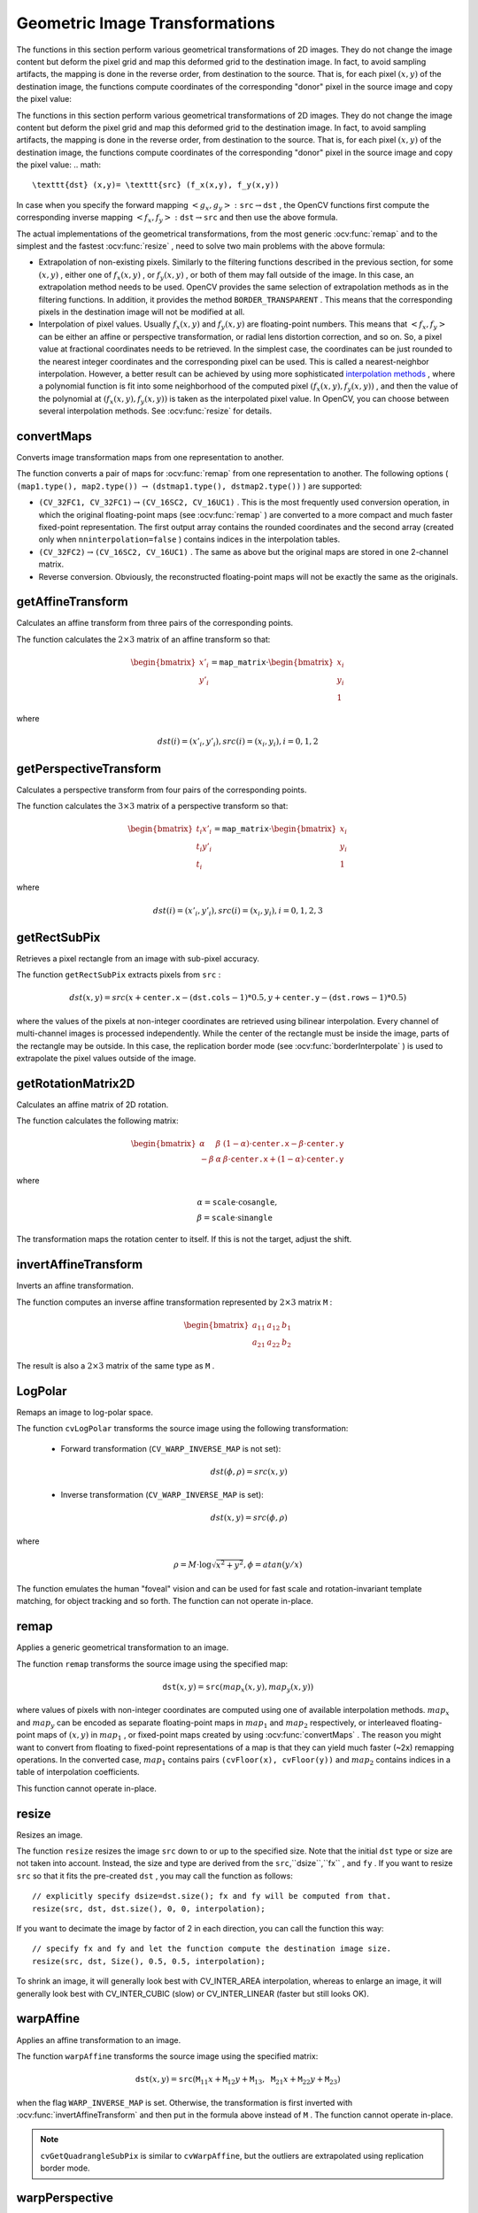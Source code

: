 Geometric Image Transformations
===============================
.. highlight:: cpp

The functions in this section perform various geometrical transformations of 2D images. They do not change the image content but deform the pixel grid and map this deformed grid to the destination image. In fact, to avoid sampling artifacts, the mapping is done in the reverse order, from destination to the source. That is, for each pixel
:math:`(x, y)` of the destination image, the functions compute coordinates of the corresponding "donor" pixel in the source image and copy the pixel value:

The functions in this section perform various geometrical transformations of 2D images. They do not change the image content but deform the pixel grid and map this deformed grid to the destination image. In fact, to avoid sampling artifacts, the mapping is done in the reverse order, from destination to the source. That is, for each pixel :math:`(x, y)` of the destination image, the functions compute    coordinates of the corresponding "donor" pixel in the source image and copy the pixel value:
.. math::

    \texttt{dst} (x,y)= \texttt{src} (f_x(x,y), f_y(x,y))

In case when you specify the forward mapping
:math:`\left<g_x, g_y\right>: \texttt{src} \rightarrow \texttt{dst}` , the OpenCV functions first compute the corresponding inverse mapping
:math:`\left<f_x, f_y\right>: \texttt{dst} \rightarrow \texttt{src}` and then use the above formula.

The actual implementations of the geometrical transformations, from the most generic
:ocv:func:`remap` and to the simplest and the fastest
:ocv:func:`resize` , need to solve two main problems with the above formula:

*
    Extrapolation of non-existing pixels. Similarly to the filtering functions described in the previous section, for some
    :math:`(x,y)`  ,   either one of
    :math:`f_x(x,y)`   ,  or
    :math:`f_y(x,y)`     , or both of them may fall outside of the image. In this case, an extrapolation method needs to be used. OpenCV provides the same selection of extrapolation methods as in the filtering functions. In addition, it provides the method ``BORDER_TRANSPARENT``   . This means that the corresponding pixels in the destination image will not be modified at all.

*
    Interpolation of pixel values. Usually
    :math:`f_x(x,y)`     and
    :math:`f_y(x,y)`     are floating-point numbers. This means that
    :math:`\left<f_x, f_y\right>`     can be either an affine or perspective transformation, or radial lens distortion correction, and so on. So, a pixel value at fractional coordinates needs to be retrieved. In the simplest case, the coordinates can be just rounded to the nearest integer coordinates and the corresponding pixel can be used. This is called a nearest-neighbor interpolation. However, a better result can be achieved by using more sophisticated `interpolation methods <http://en.wikipedia.org/wiki/Multivariate_interpolation>`_
    , where a polynomial function is fit into some neighborhood of the computed pixel
    :math:`(f_x(x,y), f_y(x,y))`   ,  and then the value of the polynomial at
    :math:`(f_x(x,y), f_y(x,y))`     is taken as the interpolated pixel value. In OpenCV, you can choose between several interpolation methods. See
    :ocv:func:`resize`   for details.

convertMaps
-----------
Converts image transformation maps from one representation to another.

.. ocv:function:: void convertMaps( InputArray map1, InputArray map2, OutputArray dstmap1, OutputArray dstmap2, int dstmap1type, bool nninterpolation=false )

.. ocv:pyfunction:: cv2.convertMaps(map1, map2, dstmap1type[, dstmap1[, dstmap2[, nninterpolation]]]) -> dstmap1, dstmap2

    :param map1: The first input map of type  ``CV_16SC2``  ,  ``CV_32FC1`` , or  ``CV_32FC2`` .
    
    :param map2: The second input map of type  ``CV_16UC1``  , ``CV_32FC1``  , or none (empty matrix), respectively.

    :param dstmap1: The first output map that has the type  ``dstmap1type``  and the same size as  ``src`` .
    
    :param dstmap2: The second output map.

    :param dstmap1type: Type of the first output map that should be  ``CV_16SC2`` , ``CV_32FC1`` , or  ``CV_32FC2`` .
    
    :param nninterpolation: Flag indicating whether the fixed-point maps are used for the nearest-neighbor or for a more complex interpolation.

The function converts a pair of maps for
:ocv:func:`remap` from one representation to another. The following options ( ``(map1.type(), map2.type())`` :math:`\rightarrow` ``(dstmap1.type(), dstmap2.type())`` ) are supported:

*
    :math:`\texttt{(CV\_32FC1, CV\_32FC1)} \rightarrow \texttt{(CV\_16SC2, CV\_16UC1)}`     . This is the most frequently used conversion operation, in which the original floating-point maps (see
    :ocv:func:`remap`     ) are converted to a more compact and much faster fixed-point representation. The first output array contains the rounded coordinates and the second array (created only when ``nninterpolation=false``     ) contains indices in the interpolation tables.

*
    :math:`\texttt{(CV\_32FC2)} \rightarrow \texttt{(CV\_16SC2, CV\_16UC1)}`     . The same as above but the original maps are stored in one 2-channel matrix.

*
    Reverse conversion. Obviously, the reconstructed floating-point maps will not be exactly the same as the originals.

.. seealso::

    :ocv:func:`remap`,
    :ocv:func:`undistort`,
    :ocv:func:`initUndistortRectifyMap`



getAffineTransform
----------------------
Calculates an affine transform from three pairs of the corresponding points.

.. ocv:function:: Mat getAffineTransform( const Point2f* src, const Point2f* dst )

.. ocv:pyfunction:: cv2.getAffineTransform(src, dst) -> retval

.. ocv:cfunction:: CvMat* cvGetAffineTransform( const CvPoint2D32f* src, const CvPoint2D32f* dst, CvMat* mapMatrix )

.. ocv:pyoldfunction:: cv.GetAffineTransform(src, dst, mapMatrix)-> None

    :param src: Coordinates of triangle vertices in the source image.

    :param dst: Coordinates of the corresponding triangle vertices in the destination image.

The function calculates the :math:`2 \times 3` matrix of an affine transform so that:

.. math::

    \begin{bmatrix} x'_i \\ y'_i \end{bmatrix} = \texttt{map\_matrix} \cdot \begin{bmatrix} x_i \\ y_i \\ 1 \end{bmatrix}

where

.. math::

    dst(i)=(x'_i,y'_i),
    src(i)=(x_i, y_i),
    i=0,1,2

.. seealso::

    :ocv:func:`warpAffine`,
    :ocv:func:`transform`



getPerspectiveTransform
---------------------------
Calculates a perspective transform from four pairs of the corresponding points.

.. ocv:function:: Mat getPerspectiveTransform( const Point2f* src, const Point2f* dst )

.. ocv:pyfunction:: cv2.getPerspectiveTransform(src, dst) -> retval

.. ocv:cfunction:: CvMat* cvGetPerspectiveTransform( const CvPoint2D32f* src, const CvPoint2D32f* dst, CvMat* mapMatrix )

.. ocv:pyoldfunction:: cv.GetPerspectiveTransform(src, dst, mapMatrix)-> None

    :param src: Coordinates of quadrangle vertices in the source image.

    :param dst: Coordinates of the corresponding quadrangle vertices in the destination image.

The function calculates the :math:`3 \times 3` matrix of a perspective transform so that:

.. math::

    \begin{bmatrix} t_i x'_i \\ t_i y'_i \\ t_i \end{bmatrix} = \texttt{map\_matrix} \cdot \begin{bmatrix} x_i \\ y_i \\ 1 \end{bmatrix}

where

.. math::

    dst(i)=(x'_i,y'_i),
    src(i)=(x_i, y_i),
    i=0,1,2,3

.. seealso::

    :ocv:func:`findHomography`,
    :ocv:func:`warpPerspective`,
    :ocv:func:`perspectiveTransform`


getRectSubPix
-----------------
Retrieves a pixel rectangle from an image with sub-pixel accuracy.

.. ocv:function:: void getRectSubPix( InputArray image, Size patchSize, Point2f center, OutputArray dst, int patchType=-1 )

.. ocv:pyfunction:: cv2.getRectSubPix(image, patchSize, center[, patch[, patchType]]) -> patch

.. ocv:cfunction:: void cvGetRectSubPix( const CvArr* src, CvArr* dst, CvPoint2D32f center )
.. ocv:pyoldfunction:: cv.GetRectSubPix(src, dst, center)-> None

    :param src: Source image.

    :param patchSize: Size of the extracted patch.

    :param center: Floating point coordinates of the center of the extracted rectangle within the source image. The center must be inside the image.

    :param dst: Extracted patch that has the size  ``patchSize``  and the same number of channels as  ``src`` .
    
    :param patchType: Depth of the extracted pixels. By default, they have the same depth as  ``src`` .

The function ``getRectSubPix`` extracts pixels from ``src`` :

.. math::

    dst(x, y) = src(x +  \texttt{center.x} - ( \texttt{dst.cols} -1)*0.5, y +  \texttt{center.y} - ( \texttt{dst.rows} -1)*0.5)

where the values of the pixels at non-integer coordinates are retrieved
using bilinear interpolation. Every channel of multi-channel
images is processed independently. While the center of the rectangle
must be inside the image, parts of the rectangle may be
outside. In this case, the replication border mode (see
:ocv:func:`borderInterpolate` ) is used to extrapolate
the pixel values outside of the image.

.. seealso::

    :ocv:func:`warpAffine`,
    :ocv:func:`warpPerspective`


getRotationMatrix2D
-----------------------
Calculates an affine matrix of 2D rotation.

.. ocv:function:: Mat getRotationMatrix2D( Point2f center, double angle, double scale )

.. ocv:pyfunction:: cv2.getRotationMatrix2D(center, angle, scale) -> retval

.. ocv:cfunction:: CvMat* cv2DRotationMatrix( CvPoint2D32f center, double angle, double scale, CvMat* mapMatrix )

.. ocv:pyoldfunction:: cv.GetRotationMatrix2D(center, angle, scale, mapMatrix)-> None

    :param center: Center of the rotation in the source image.

    :param angle: Rotation angle in degrees. Positive values mean counter-clockwise rotation (the coordinate origin is assumed to be the top-left corner).

    :param scale: Isotropic scale factor.

    :param mapMatrix: The output affine transformation, 2x3 floating-point matrix.

The function calculates the following matrix:

.. math::

    \begin{bmatrix} \alpha &  \beta & (1- \alpha )  \cdot \texttt{center.x} -  \beta \cdot \texttt{center.y} \\ - \beta &  \alpha &  \beta \cdot \texttt{center.x} + (1- \alpha )  \cdot \texttt{center.y} \end{bmatrix}

where

.. math::

    \begin{array}{l} \alpha =  \texttt{scale} \cdot \cos \texttt{angle} , \\ \beta =  \texttt{scale} \cdot \sin \texttt{angle} \end{array}

The transformation maps the rotation center to itself. If this is not the target, adjust the shift.

.. seealso::

    :ocv:func:`getAffineTransform`,
    :ocv:func:`warpAffine`,
    :ocv:func:`transform`



invertAffineTransform
-------------------------
Inverts an affine transformation.

.. ocv:function:: void invertAffineTransform(InputArray M, OutputArray iM)

.. ocv:pyfunction:: cv2.invertAffineTransform(M[, iM]) -> iM

    :param M: Original affine transformation.

    :param iM: Output reverse affine transformation.

The function computes an inverse affine transformation represented by
:math:`2 \times 3` matrix ``M`` :

.. math::

    \begin{bmatrix} a_{11} & a_{12} & b_1  \\ a_{21} & a_{22} & b_2 \end{bmatrix}

The result is also a
:math:`2 \times 3` matrix of the same type as ``M`` .



LogPolar
--------
Remaps an image to log-polar space.

.. ocv:cfunction:: void cvLogPolar( const CvArr* src, CvArr* dst, CvPoint2D32f center, double M, int flags=CV_INTER_LINEAR+CV_WARP_FILL_OUTLIERS )

.. ocv:pyoldfunction:: cv.LogPolar(src, dst, center, M, flags=CV_INNER_LINEAR+CV_WARP_FILL_OUTLIERS)-> None

    :param src: Source image 

    :param dst: Destination image 

    :param center: The transformation center; where the output precision is maximal 

    :param M: Magnitude scale parameter. See below 

    :param flags: A combination of interpolation methods and the following optional flags: 
            
            *  **CV_WARP_FILL_OUTLIERS** fills all of the destination image pixels. If some of them correspond to outliers in the source image, they are set to zero 
           
            *  **CV_WARP_INVERSE_MAP** See below 

The function ``cvLogPolar`` transforms the source image using the following transformation:

  *
    Forward transformation (``CV_WARP_INVERSE_MAP`` is not set):

        .. math::

            dst( \phi , \rho ) = src(x,y) 


  *
    Inverse transformation (``CV_WARP_INVERSE_MAP`` is set):

        .. math::

            dst(x,y) = src( \phi , \rho ) 


where

    .. math::

        \rho = M  \cdot \log{\sqrt{x^2 + y^2}} , \phi =atan(y/x) 


The function emulates the human "foveal" vision and can be used for fast scale and rotation-invariant template matching, for object tracking and so forth. The function can not operate in-place.


remap
-----
Applies a generic geometrical transformation to an image.

.. ocv:function:: void remap( InputArray src, OutputArray dst, InputArray map1, InputArray map2, int interpolation, int borderMode=BORDER_CONSTANT, const Scalar& borderValue=Scalar())

.. ocv:pyfunction:: cv2.remap(src, map1, map2, interpolation[, dst[, borderMode[, borderValue]]]) -> dst

.. ocv:cfunction:: void cvRemap( const CvArr* src, CvArr* dst, const CvArr* mapx, const CvArr* mapy, int flags=CV_INTER_LINEAR+CV_WARP_FILL_OUTLIERS, CvScalar fillval=cvScalarAll(0) )
.. ocv:pyoldfunction:: cv.Remap(src, dst, mapx, mapy, flags=CV_INNER_LINEAR+CV_WARP_FILL_OUTLIERS, fillval=(0, 0, 0, 0))-> None

    :param src: Source image.

    :param dst: Destination image. It has the same size as  ``map1``  and the same type as  ``src`` .
    :param map1: The first map of either  ``(x,y)``  points or just  ``x``  values having the type  ``CV_16SC2`` , ``CV_32FC1`` , or  ``CV_32FC2`` . See  :ocv:func:`convertMaps`  for details on converting a floating point representation to fixed-point for speed.

    :param map2: The second map of  ``y``  values having the type  ``CV_16UC1`` , ``CV_32FC1`` , or none (empty map if ``map1`` is  ``(x,y)``  points), respectively.

    :param interpolation: Interpolation method (see  :ocv:func:`resize` ). The method  ``INTER_AREA``  is not supported by this function.

    :param borderMode: Pixel extrapolation method (see  :ocv:func:`borderInterpolate` ). When \   ``borderMode=BORDER_TRANSPARENT`` , it means that the pixels in the destination image that corresponds to the "outliers" in the source image are not modified by the function.

    :param borderValue: Value used in case of a constant border. By default, it is 0.

The function ``remap`` transforms the source image using the specified map:

.. math::

    \texttt{dst} (x,y) =  \texttt{src} (map_x(x,y),map_y(x,y))

where values of pixels with non-integer coordinates are computed using one of available interpolation methods.
:math:`map_x` and
:math:`map_y` can be encoded as separate floating-point maps in
:math:`map_1` and
:math:`map_2` respectively, or interleaved floating-point maps of
:math:`(x,y)` in
:math:`map_1` , or
fixed-point maps created by using
:ocv:func:`convertMaps` . The reason you might want to convert from floating to fixed-point
representations of a map is that they can yield much faster (~2x) remapping operations. In the converted case,
:math:`map_1` contains pairs ``(cvFloor(x), cvFloor(y))`` and
:math:`map_2` contains indices in a table of interpolation coefficients.

This function cannot operate in-place.



resize
----------
Resizes an image.

.. ocv:function:: void resize( InputArray src, OutputArray dst, Size dsize, double fx=0, double fy=0, int interpolation=INTER_LINEAR )

.. ocv:pyfunction:: cv2.resize(src, dsize[, dst[, fx[, fy[, interpolation]]]]) -> dst

.. ocv:cfunction:: void cvResize( const CvArr* src, CvArr* dst, int interpolation=CV_INTER_LINEAR )
.. ocv:pyoldfunction:: cv.Resize(src, dst, interpolation=CV_INTER_LINEAR)-> None

    :param src: Source image.

    :param dst: Destination image. It has the size  ``dsize``  (when it is non-zero) or the size computed from  ``src.size()``  ,  ``fx`` ,  and  ``fy`` . The type of  ``dst``  is the same as of  ``src`` .

    :param dsize: Destination image size. If it is zero, it is computed as:

        .. math::

            \texttt{dsize = Size(round(fx*src.cols), round(fy*src.rows))}

        
        Either  ``dsize``  or both  ``fx``  and  ``fy``  must be non-zero.

    :param fx: Scale factor along the horizontal axis. When it is 0, it is computed as

        .. math::

            \texttt{(double)dsize.width/src.cols}

    :param fy: Scale factor along the vertical axis. When it is 0, it is computed as

        .. math::

            \texttt{(double)dsize.height/src.rows}

    :param interpolation: Interpolation method:

            * **INTER_NEAREST** - a nearest-neighbor interpolation

            * **INTER_LINEAR** - a bilinear interpolation (used by default)

            * **INTER_AREA** - resampling using pixel area relation. It may be a preferred method for image decimation, as it gives moire'-free results. But when the image is zoomed, it is similar to the  ``INTER_NEAREST``  method.

            * **INTER_CUBIC**  - a bicubic interpolation over 4x4 pixel neighborhood

            * **INTER_LANCZOS4** - a Lanczos interpolation over 8x8 pixel neighborhood

The function ``resize`` resizes the image ``src`` down to or up to the specified size.
Note that the initial ``dst`` type or size are not taken into account. Instead, the size and type are derived from the ``src``,``dsize``,``fx`` , and ``fy`` . If you want to resize ``src`` so that it fits the pre-created ``dst`` , you may call the function as follows: ::

    // explicitly specify dsize=dst.size(); fx and fy will be computed from that.
    resize(src, dst, dst.size(), 0, 0, interpolation);


If you want to decimate the image by factor of 2 in each direction, you can call the function this way: ::

    // specify fx and fy and let the function compute the destination image size.
    resize(src, dst, Size(), 0.5, 0.5, interpolation);

To shrink an image, it will generally look best with CV_INTER_AREA interpolation, whereas to enlarge an image, it will generally look best with CV_INTER_CUBIC (slow) or CV_INTER_LINEAR (faster but still looks OK).

.. seealso::

    :ocv:func:`warpAffine`,
    :ocv:func:`warpPerspective`,
    :ocv:func:`remap` 


warpAffine
--------------
Applies an affine transformation to an image.

.. ocv:function:: void warpAffine( InputArray src, OutputArray dst, InputArray M, Size dsize, int flags=INTER_LINEAR, int borderMode=BORDER_CONSTANT, const Scalar& borderValue=Scalar())

.. ocv:pyfunction:: cv2.warpAffine(src, M, dsize[, dst[, flags[, borderMode[, borderValue]]]]) -> dst

.. ocv:cfunction:: void cvWarpAffine( const CvArr* src, CvArr* dst, const CvMat* mapMatrix, int flags=CV_INTER_LINEAR+CV_WARP_FILL_OUTLIERS, CvScalar fillval=cvScalarAll(0) )
.. ocv:pyoldfunction:: cv.WarpAffine(src, dst, mapMatrix, flags=CV_INTER_LINEAR+CV_WARP_FILL_OUTLIERS, fillval=(0, 0, 0, 0))-> None

.. ocv:cfunction:: void cvGetQuadrangleSubPix( const CvArr* src, CvArr* dst, const CvMat* mapMatrix )
.. ocv:pyoldfunction:: cv.GetQuadrangleSubPix(src, dst, mapMatrix)-> None

    :param src: Source image.

    :param dst: Destination image that has the size  ``dsize``  and the same type as  ``src`` .
    
    :param M: :math:`2\times 3`  transformation matrix.

    :param dsize: Size of the destination image.

    :param flags: Combination of interpolation methods (see  :ocv:func:`resize` ) and the optional flag  ``WARP_INVERSE_MAP``  that means that  ``M``  is the inverse transformation ( :math:`\texttt{dst}\rightarrow\texttt{src}` ).

    :param borderMode: Pixel extrapolation method (see  :ocv:func:`borderInterpolate` ). When  \   ``borderMode=BORDER_TRANSPARENT`` , it means that the pixels in the destination image corresponding to the "outliers" in the source image are not modified by the function.

    :param borderValue: Value used in case of a constant border. By default, it is 0.

The function ``warpAffine`` transforms the source image using the specified matrix:

.. math::

    \texttt{dst} (x,y) =  \texttt{src} ( \texttt{M} _{11} x +  \texttt{M} _{12} y +  \texttt{M} _{13}, \texttt{M} _{21} x +  \texttt{M} _{22} y +  \texttt{M} _{23})

when the flag ``WARP_INVERSE_MAP`` is set. Otherwise, the transformation is first inverted with
:ocv:func:`invertAffineTransform` and then put in the formula above instead of ``M`` .
The function cannot operate in-place.

.. seealso::

    :ocv:func:`warpPerspective`,
    :ocv:func:`resize`,
    :ocv:func:`remap`,
    :ocv:func:`getRectSubPix`,
    :ocv:func:`transform`


.. note:: ``cvGetQuadrangleSubPix`` is similar to ``cvWarpAffine``, but the outliers are extrapolated using replication border mode.

warpPerspective
-------------------
Applies a perspective transformation to an image.

.. ocv:function:: void warpPerspective( InputArray src, OutputArray dst, InputArray M, Size dsize, int flags=INTER_LINEAR, int borderMode=BORDER_CONSTANT, const Scalar& borderValue=Scalar())

.. ocv:pyfunction:: cv2.warpPerspective(src, M, dsize[, dst[, flags[, borderMode[, borderValue]]]]) -> dst

.. ocv:cfunction:: void cvWarpPerspective( const CvArr* src, CvArr* dst, const CvMat* mapMatrix, int flags=CV_INTER_LINEAR+CV_WARP_FILL_OUTLIERS, CvScalar fillval=cvScalarAll(0) )
.. ocv:pyoldfunction:: cv.WarpPerspective(src, dst, mapMatrix, flags=CV_INNER_LINEAR+CV_WARP_FILL_OUTLIERS, fillval=(0, 0, 0, 0))-> None

    :param src: Source image.

    :param dst: Destination image that has the size  ``dsize``  and the same type as  ``src`` .
    
    :param M: :math:`3\times 3`  transformation matrix.

    :param dsize: Size of the destination image.

    :param flags: Combination of interpolation methods (see  :ocv:func:`resize` ) and the optional flag  ``WARP_INVERSE_MAP``  that means that  ``M``  is the inverse transformation ( :math:`\texttt{dst}\rightarrow\texttt{src}` ).

    :param borderMode: Pixel extrapolation method (see  :ocv:func:`borderInterpolate` ). When  \   ``borderMode=BORDER_TRANSPARENT`` , it means that the pixels in the destination image that corresponds to the "outliers" in the source image are not modified by the function.

    :param borderValue: Value used in case of a constant border. By default, it is 0.

The function ``warpPerspective`` transforms the source image using the specified matrix:

.. math::

    \texttt{dst} (x,y) =  \texttt{src} \left ( \frac{M_{11} x + M_{12} y + M_{13}}{M_{31} x + M_{32} y + M_{33}} ,
         \frac{M_{21} x + M_{22} y + M_{23}}{M_{31} x + M_{32} y + M_{33}} \right )

when the flag ``WARP_INVERSE_MAP`` is set. Otherwise, the transformation is first inverted with
:ocv:func:`invert` and then put in the formula above instead of ``M`` .
The function cannot operate in-place.

.. seealso::

    :ocv:func:`warpAffine`,
    :ocv:func:`resize`,
    :ocv:func:`remap`,
    :ocv:func:`getRectSubPix`,
    :ocv:func:`perspectiveTransform`




initUndistortRectifyMap
---------------------------
Computes the undistortion and rectification transformation map.

.. ocv:function:: void initUndistortRectifyMap( InputArray cameraMatrix, InputArray distCoeffs, InputArray R, InputArray newCameraMatrix, Size size, int m1type, OutputArray map1, OutputArray map2 )

.. ocv:pyfunction:: cv2.initUndistortRectifyMap(cameraMatrix, distCoeffs, R, newCameraMatrix, size, m1type[, map1[, map2]]) -> map1, map2

.. ocv:cfunction:: void cvInitUndistortRectifyMap( const CvMat* cameraMatrix, const CvMat* distCoeffs, const CvMat* R, const CvMat* newCameraMatrix, CvArr* map1, CvArr* map2 )
.. ocv:cfunction:: void cvInitUndistortMap( const CvMat* cameraMatrix, const CvMat* distCoeffs, CvArr* map1, CvArr* map2 )

.. ocv:pyoldfunction:: cv.InitUndistortRectifyMap(cameraMatrix, distCoeffs, R, newCameraMatrix, map1, map2)-> None
.. ocv:pyoldfunction:: cv.InitUndistortMap(cameraMatrix, distCoeffs, map1, map2)-> None

    :param cameraMatrix: Input camera matrix  :math:`A=\vecthreethree{f_x}{0}{c_x}{0}{f_y}{c_y}{0}{0}{1}` .
    
    :param distCoeffs: Input vector of distortion coefficients  :math:`(k_1, k_2, p_1, p_2[, k_3[, k_4, k_5, k_6]])`  of 4, 5, or 8 elements. If the vector is NULL/empty, the zero distortion coefficients are assumed.

    :param R: Optional rectification transformation in the object space (3x3 matrix).  ``R1``  or  ``R2`` , computed by  :ocv:func:`stereoRectify`  can be passed here. If the matrix is empty, the identity transformation is assumed. In ``cvInitUndistortMap`` R assumed to be an identity matrix.

    :param newCameraMatrix: New camera matrix  :math:`A'=\vecthreethree{f_x'}{0}{c_x'}{0}{f_y'}{c_y'}{0}{0}{1}` .
    
    :param size: Undistorted image size.

    :param m1type: Type of the first output map that can be  ``CV_32FC1``  or  ``CV_16SC2`` . See  :ocv:func:`convertMaps` for details.
    
    :param map1: The first output map.

    :param map2: The second output map.

The function computes the joint undistortion and rectification transformation and represents the result in the form of maps for
:ocv:func:`remap` . The undistorted image looks like original, as if it is captured with a camera using the camera matrix ``=newCameraMatrix`` and zero distortion. In case of a monocular camera, ``newCameraMatrix`` is usually equal to ``cameraMatrix`` , or it can be computed by
:ocv:func:`getOptimalNewCameraMatrix` for a better control over scaling. In case of a stereo camera, ``newCameraMatrix`` is normally set to ``P1`` or ``P2`` computed by
:ocv:func:`stereoRectify` .

Also, this new camera is oriented differently in the coordinate space, according to ``R`` . That, for example, helps to align two heads of a stereo camera so that the epipolar lines on both images become horizontal and have the same y- coordinate (in case of a horizontally aligned stereo camera).

The function actually builds the maps for the inverse mapping algorithm that is used by
:ocv:func:`remap` . That is, for each pixel
:math:`(u, v)` in the destination (corrected and rectified) image, the function computes the corresponding coordinates in the source image (that is, in the original image from camera). The following process is applied:

.. math::

    \begin{array}{l} x  \leftarrow (u - {c'}_x)/{f'}_x  \\ y  \leftarrow (v - {c'}_y)/{f'}_y  \\{[X\,Y\,W]} ^T  \leftarrow R^{-1}*[x \, y \, 1]^T  \\ x'  \leftarrow X/W  \\ y'  \leftarrow Y/W  \\ x"  \leftarrow x' (1 + k_1 r^2 + k_2 r^4 + k_3 r^6) + 2p_1 x' y' + p_2(r^2 + 2 x'^2)  \\ y"  \leftarrow y' (1 + k_1 r^2 + k_2 r^4 + k_3 r^6) + p_1 (r^2 + 2 y'^2) + 2 p_2 x' y'  \\ map_x(u,v)  \leftarrow x" f_x + c_x  \\ map_y(u,v)  \leftarrow y" f_y + c_y \end{array}

where
:math:`(k_1, k_2, p_1, p_2[, k_3])` are the distortion coefficients.

In case of a stereo camera, this function is called twice: once for each camera head, after
:ocv:func:`stereoRectify` , which in its turn is called after
:ocv:func:`stereoCalibrate` . But if the stereo camera was not calibrated, it is still possible to compute the rectification transformations directly from the fundamental matrix using
:ocv:func:`stereoRectifyUncalibrated` . For each camera, the function computes homography ``H`` as the rectification transformation in a pixel domain, not a rotation matrix ``R`` in 3D space. ``R`` can be computed from ``H`` as

.. math::

    \texttt{R} =  \texttt{cameraMatrix} ^{-1}  \cdot \texttt{H} \cdot \texttt{cameraMatrix}

where ``cameraMatrix`` can be chosen arbitrarily.




getDefaultNewCameraMatrix
-----------------------------
Returns the default new camera matrix.

.. ocv:function:: Mat getDefaultNewCameraMatrix(InputArray cameraMatrix, Size imgSize=Size(), bool centerPrincipalPoint=false )

.. ocv:pyfunction:: cv2.getDefaultNewCameraMatrix(cameraMatrix[, imgsize[, centerPrincipalPoint]]) -> retval

    :param cameraMatrix: Input camera matrix.

    :param imageSize: Camera view image size in pixels.

    :param centerPrincipalPoint: Location of the principal point in the new camera matrix. The parameter indicates whether this location should be at the image center or not.

The function returns the camera matrix that is either an exact copy of the input ``cameraMatrix`` (when ``centerPrinicipalPoint=false`` ), or the modified one (when ``centerPrincipalPoint=true``).

In the latter case, the new camera matrix will be:

.. math::

    \begin{bmatrix} f_x && 0 && ( \texttt{imgSize.width} -1)*0.5  \\ 0 && f_y && ( \texttt{imgSize.height} -1)*0.5  \\ 0 && 0 && 1 \end{bmatrix} ,

where
:math:`f_x` and
:math:`f_y` are
:math:`(0,0)` and
:math:`(1,1)` elements of ``cameraMatrix`` , respectively.

By default, the undistortion functions in OpenCV (see 
:ocv:func:`initUndistortRectifyMap`,
:ocv:func:`undistort`) do not move the principal point. However, when you work with stereo, it is important to move the principal points in both views to the same y-coordinate (which is required by most of stereo correspondence algorithms), and may be to the same x-coordinate too. So, you can form the new camera matrix for each view where the principal points are located at the center.




undistort
-------------
Transforms an image to compensate for lens distortion.

.. ocv:function:: void undistort( InputArray src, OutputArray dst, InputArray cameraMatrix, InputArray distCoeffs, InputArray newCameraMatrix=noArray() )

.. ocv:pyfunction:: cv2.undistort(src, cameraMatrix, distCoeffs[, dst[, newCameraMatrix]]) -> dst

.. ocv:cfunction:: void cvUndistort2( const CvArr* src, CvArr* dst, const CvMat* cameraMatrix, const CvMat* distCoeffs, const CvMat* newCameraMatrix=NULL )

.. ocv:pyoldfunction:: cv.Undistort2(src, dst, cameraMatrix, distCoeffs)-> None

    :param src: Input (distorted) image.

    :param dst: Output (corrected) image that has the same size and type as  ``src`` .
    
    :param cameraMatrix: Input camera matrix  :math:`A = \vecthreethree{f_x}{0}{c_x}{0}{f_y}{c_y}{0}{0}{1}` .
    
    :param distCoeffs: Input vector of distortion coefficients  :math:`(k_1, k_2, p_1, p_2[, k_3[, k_4, k_5, k_6]])`  of 4, 5, or 8 elements. If the vector is NULL/empty, the zero distortion coefficients are assumed.

    :param newCameraMatrix: Camera matrix of the distorted image. By default, it is the same as  ``cameraMatrix``  but you may additionally scale and shift the result by using a different matrix.

The function transforms an image to compensate radial and tangential lens distortion.

The function is simply a combination of
:ocv:func:`initUndistortRectifyMap` (with unity ``R`` ) and
:ocv:func:`remap` (with bilinear interpolation). See the former function for details of the transformation being performed.

Those pixels in the destination image, for which there is no correspondent pixels in the source image, are filled with zeros (black color).

A particular subset of the source image that will be visible in the corrected image can be regulated by ``newCameraMatrix`` . You can use
:ocv:func:`getOptimalNewCameraMatrix` to compute the appropriate ``newCameraMatrix``  depending on your requirements.

The camera matrix and the distortion parameters can be determined using
:ocv:func:`calibrateCamera` . If the resolution of images is different from the resolution used at the calibration stage,
:math:`f_x, f_y, c_x` and
:math:`c_y` need to be scaled accordingly, while the distortion coefficients remain the same.




undistortPoints
-------------------
Computes the ideal point coordinates from the observed point coordinates.

.. ocv:function:: void undistortPoints( InputArray src, OutputArray dst, InputArray cameraMatrix, InputArray distCoeffs, InputArray R=noArray(), InputArray P=noArray())

.. ocv:cfunction:: void cvUndistortPoints( const CvMat* src, CvMat* dst, const CvMat* cameraMatrix, const CvMat* distCoeffs, const CvMat* R=NULL, const CvMat* P=NULL)
.. ocv:pyoldfunction:: cv.UndistortPoints(src, dst, cameraMatrix, distCoeffs, R=None, P=None)-> None

    :param src: Observed point coordinates, 1xN or Nx1 2-channel (CV_32FC2 or CV_64FC2).

    :param dst: Output ideal point coordinates after undistortion and reverse perspective transformation.

    :param cameraMatrix: Camera matrix  :math:`\vecthreethree{f_x}{0}{c_x}{0}{f_y}{c_y}{0}{0}{1}` .
    
    :param distCoeffs: Input vector of distortion coefficients  :math:`(k_1, k_2, p_1, p_2[, k_3[, k_4, k_5, k_6]])`  of 4, 5, or 8 elements. If the vector is NULL/empty, the zero distortion coefficients are assumed.

    :param R: Rectification transformation in the object space (3x3 matrix).  ``R1``  or  ``R2``  computed by  :ocv:func:`stereoRectify`  can be passed here. If the matrix is empty, the identity transformation is used.

    :param P: New camera matrix (3x3) or new projection matrix (3x4).  ``P1``  or  ``P2``  computed by  :ocv:func:`stereoRectify`  can be passed here. If the matrix is empty, the identity new camera matrix is used.

The function is similar to
:ocv:func:`undistort` and
:ocv:func:`initUndistortRectifyMap`  but it operates on a sparse set of points instead of a raster image. Also the function performs a reverse transformation to
:ocv:func:`projectPoints` . In case of a 3D object, it does not reconstruct its 3D coordinates, but for a planar object, it does, up to a translation vector, if the proper ``R`` is specified. ::

    // (u,v) is the input point, (u', v') is the output point
    // camera_matrix=[fx 0 cx; 0 fy cy; 0 0 1]
    // P=[fx' 0 cx' tx; 0 fy' cy' ty; 0 0 1 tz]
    x" = (u - cx)/fx
    y" = (v - cy)/fy
    (x',y') = undistort(x",y",dist_coeffs)
    [X,Y,W]T = R*[x' y' 1]T
    x = X/W, y = Y/W
    u' = x*fx' + cx'
    v' = y*fy' + cy',

where ``undistort()`` is an approximate iterative algorithm that estimates the normalized original point coordinates out of the normalized distorted point coordinates ("normalized" means that the coordinates do not depend on the camera matrix).

The function can be used for both a stereo camera head or a monocular camera (when R is empty).

 
